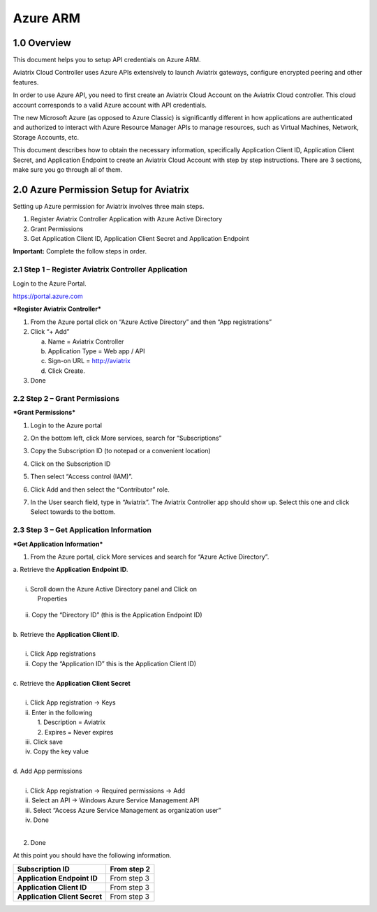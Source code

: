 .. meta::
   :description: Aviatrix Cloud Account for Azure
   :keywords: Aviatrix account, Azure, Aviatrix Azure account credential, API credential

===========================================================
Azure ARM
===========================================================

1.0 Overview
=============

This document helps you to setup API credentials on Azure ARM. 
 
Aviatrix Cloud Controller uses Azure APIs extensively to launch Aviatrix
gateways, configure encrypted peering and other features.

In order to use Azure API, you need to first create an Aviatrix Cloud
Account on the Aviatrix Cloud controller. This cloud account corresponds
to a valid Azure account with API credentials.

The new Microsoft Azure (as opposed to Azure Classic) is significantly
different in how applications are authenticated and authorized to
interact with Azure Resource Manager APIs to manage resources, such as
Virtual Machines, Network, Storage Accounts, etc.

This document describes how to obtain the necessary information,
specifically Application Client ID, Application Client Secret, and
Application Endpoint to create an Aviatrix Cloud Account with step by
step instructions. There are 3 sections, make sure you go through all of
them.

2.0 Azure Permission Setup for Aviatrix
========================================

Setting up Azure permission for Aviatrix involves three main steps.

1. Register Aviatrix Controller Application with Azure Active Directory

2. Grant Permissions

3. Get Application Client ID, Application Client Secret and Application
   Endpoint

**Important:** Complete the follow steps in order.

2.1  Step 1 – Register Aviatrix Controller Application
-------------------------------------------------------

Login to the Azure Portal.

https://portal.azure.com

***Register Aviatrix Controller***

1. From the Azure portal click on “Azure Active Directory” and then “App
   registrations”

2. Click “+ Add”

   a. Name = Aviatrix Controller

   b. Application Type = Web app / API

   c. Sign-on URL = http://aviatrix

   d. Click Create.

3. Done

2.2 Step 2 – Grant Permissions
-------------------------------


***Grant Permissions***

1. Login to the Azure portal

2. On the bottom left, click More services, search for “Subscriptions”

3. Copy the Subscription ID (to notepad or a convenient location)

4. Click on the Subscription ID

5. Then select “Access control (IAM)”.

   |image0|

6. Click Add and then select the “Contributor” role.

   |image1|

7. In the User search field, type in “Aviatrix”. The Aviatrix Controller
   app should show up. Select this one and click Select towards to the
   bottom.

2.3 Step 3 – Get Application Information
-----------------------------------------


***Get Application Information***

1. From the Azure portal, click More services and search for “Azure
   Active Directory”.

|    a. Retrieve the **Application** **Endpoint ID**.
|
|        i. Scroll down the Azure Active Directory panel and Click on
|         Properties

      |image2|

|         ii. Copy the “Directory ID” (this is the Application Endpoint ID)
|
|     b. Retrieve the **Application Client ID**.
|
|        i.  Click App registrations
|        ii. Copy the “Application ID” this is the Application Client ID)
|
|     c. Retrieve the **Application Client Secret**
|
|        i.   Click App registration -> Keys
|        ii.  Enter in the following
|            1. Description = Aviatrix
|            2. Expires = Never expires
|        iii. Click save
|        iv.  Copy the key value
|
|     d. Add App permissions
|
|       i.   Click App registration -> Required permissions -> Add
|       ii.  Select an API -> Windows Azure Service Management API
|       iii. Select “Access Azure Service Management as organization user”
|       iv.  Done
|
2. Done

At this point you should have the following information.

+-----------------------------------+---------------+
| **Subscription ID**               | From step 2   |
+===================================+===============+
| **Application** **Endpoint ID**   | From step 3   |
+-----------------------------------+---------------+
| **Application Client ID**         | From step 3   |
+-----------------------------------+---------------+
| **Application Client Secret**     | From step 3   |
+-----------------------------------+---------------+

.. |image0| image:: AviatrixAccountForAzure_media/image1.png
   :width: 5.20313in
   :height: 1.50209in
.. |image1| image:: AviatrixAccountForAzure_media/image2.png
   :width: 5.65600in
   :height: 2.39763in
.. |image2| image:: AviatrixAccountForAzure_media/image3.png
   :width: 6.98958in
   :height: 3.02083in

.. add in the disqus tag

.. disqus::   
